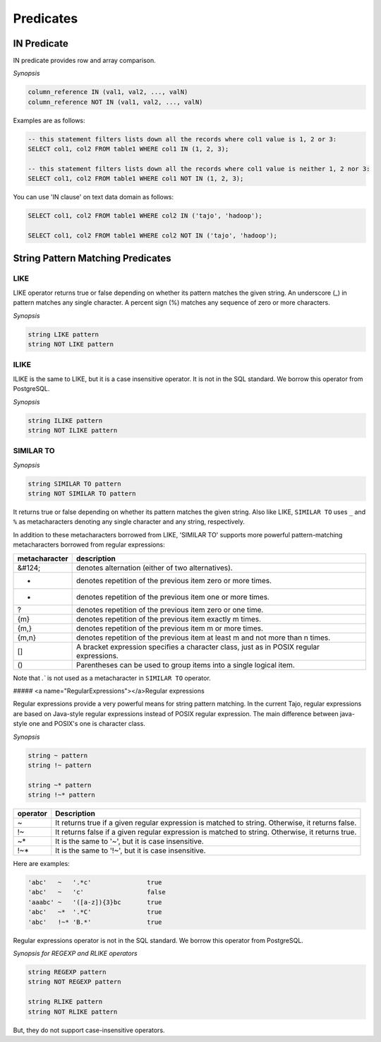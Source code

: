 *****************
 Predicates
*****************

=====================
 IN Predicate
=====================

IN predicate provides row and array comparison.

*Synopsis*

.. code-block:: sql

  column_reference IN (val1, val2, ..., valN)
  column_reference NOT IN (val1, val2, ..., valN)


Examples are as follows:

.. code-block:: sql

  -- this statement filters lists down all the records where col1 value is 1, 2 or 3:
  SELECT col1, col2 FROM table1 WHERE col1 IN (1, 2, 3);

  -- this statement filters lists down all the records where col1 value is neither 1, 2 nor 3:
  SELECT col1, col2 FROM table1 WHERE col1 NOT IN (1, 2, 3);

You can use 'IN clause' on text data domain as follows:

.. code-block:: sql

  SELECT col1, col2 FROM table1 WHERE col2 IN ('tajo', 'hadoop');

  SELECT col1, col2 FROM table1 WHERE col2 NOT IN ('tajo', 'hadoop');


==================================
String Pattern Matching Predicates
==================================

--------------------
LIKE
--------------------

LIKE operator returns true or false depending on whether its pattern matches the given string. An underscore (_) in pattern matches any single character. A percent sign (%) matches any sequence of zero or more characters.

*Synopsis*

.. code-block:: sql

  string LIKE pattern
  string NOT LIKE pattern


--------------------
ILIKE
--------------------

ILIKE is the same to LIKE, but it is a case insensitive operator. It is not in the SQL standard. We borrow this operator from PostgreSQL.

*Synopsis*

.. code-block:: sql

  string ILIKE pattern
  string NOT ILIKE pattern


--------------------
SIMILAR TO
--------------------

*Synopsis*

.. code-block:: sql

  string SIMILAR TO pattern
  string NOT SIMILAR TO pattern

It returns true or false depending on whether its pattern matches the given string. Also like LIKE, ``SIMILAR TO`` uses ``_`` and ``%`` as metacharacters denoting any single character and any string, respectively.

In addition to these metacharacters borrowed from LIKE, 'SIMILAR TO' supports more powerful pattern-matching metacharacters borrowed from regular expressions:

+------------------------+-------------------------------------------------------------------------------------------+
| metacharacter          | description                                                                               |
+========================+===========================================================================================+
| &#124;                 | denotes alternation (either of two alternatives).                                         |
+------------------------+-------------------------------------------------------------------------------------------+
| *                      | denotes repetition of the previous item zero or more times.                               |
+------------------------+-------------------------------------------------------------------------------------------+
| +                      | denotes repetition of the previous item one or more times.                                |
+------------------------+-------------------------------------------------------------------------------------------+
| ?                      | denotes repetition of the previous item zero or one time.                                 |
+------------------------+-------------------------------------------------------------------------------------------+
| {m}                    | denotes repetition of the previous item exactly m times.                                  |
+------------------------+-------------------------------------------------------------------------------------------+
| {m,}                   | denotes repetition of the previous item m or more times.                                  |
+------------------------+-------------------------------------------------------------------------------------------+
| {m,n}                  | denotes repetition of the previous item at least m and not more than n times.             |
+------------------------+-------------------------------------------------------------------------------------------+
| []                     | A bracket expression specifies a character class, just as in POSIX regular expressions.   |
+------------------------+-------------------------------------------------------------------------------------------+
| ()                     | Parentheses can be used to group items into a single logical item.                        |
+------------------------+-------------------------------------------------------------------------------------------+

Note that `.`` is not used as a metacharacter in ``SIMILAR TO`` operator.

##### <a name="RegularExpressions"></a>Regular expressions

Regular expressions provide a very powerful means for string pattern matching. In the current Tajo, regular expressions are based on Java-style regular expressions instead of POSIX regular expression. The main difference between java-style one and POSIX's one is character class.

*Synopsis*

.. code-block:: sql

  string ~ pattern
  string !~ pattern

  string ~* pattern
  string !~* pattern

+----------+---------------------------------------------------------------------------------------------------+
| operator | Description                                                                                       |
+==========+===================================================================================================+
| ~        | It returns true if a given regular expression is matched to string. Otherwise, it returns false.  |
+----------+---------------------------------------------------------------------------------------------------+
| !~       | It returns false if a given regular expression is matched to string. Otherwise, it returns true.  |
+----------+---------------------------------------------------------------------------------------------------+
| ~*       | It is the same to '~', but it is case insensitive.                                                |
+----------+---------------------------------------------------------------------------------------------------+
| !~*      | It is the same to '!~', but it is case insensitive.                                               |
+----------+---------------------------------------------------------------------------------------------------+

Here are examples:

.. code-block:: sql

  'abc'   ~   '.*c'               true
  'abc'   ~   'c'                 false
  'aaabc' ~   '([a-z]){3}bc       true
  'abc'   ~*  '.*C'               true
  'abc'   !~* 'B.*'               true

Regular expressions operator is not in the SQL standard. We borrow this operator from PostgreSQL.

*Synopsis for REGEXP and RLIKE operators*

.. code-block:: sql

  string REGEXP pattern
  string NOT REGEXP pattern

  string RLIKE pattern
  string NOT RLIKE pattern

But, they do not support case-insensitive operators.